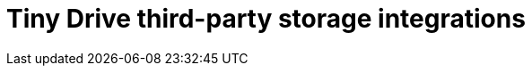 = Tiny Drive third-party storage integrations
:description: Third-party integrations to make your Tiny Drive experience smooth with the technologies you use.
:keywords: tinydrive storage googledrive dropbox
:title_nav: Integrations
:type: folder
